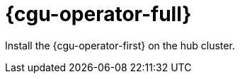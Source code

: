 // Module included in the following assemblies:
//
// *scalability_and_performance/ztp-deploying-disconnected.adoc

:_content-type: CONCEPT
[id="ztp-topology-aware-lifecycle-manager_{context}"]
= {cgu-operator-full}

Install the {cgu-operator-first} on the hub cluster.
